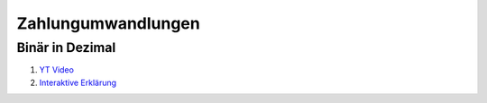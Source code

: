*******************
Zahlungumwandlungen
*******************

Binär in Dezimal
================

#. `YT Video <https://www.youtube.com/watch?v=AYHnsgtxEvs>`_
#. `Interaktive Erklärung <http://www.arndt-bruenner.de/mathe/scripts/Zahlensysteme.htm>`_
